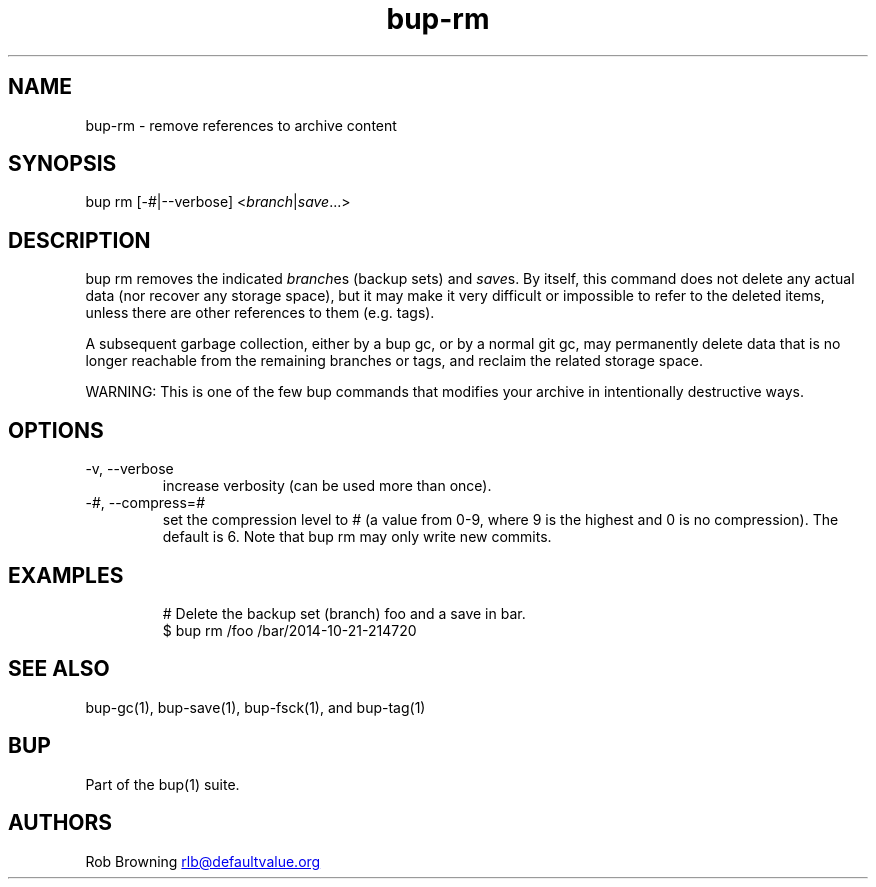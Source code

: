 .\" Automatically generated by Pandoc 3.1.11.1
.\"
.TH "bup\-rm" "1" "2025\-01\-08" "Bup 0.33.7" ""
.SH NAME
bup\-rm \- remove references to archive content
.SH SYNOPSIS
bup rm [\-#|\-\-verbose] <\f[I]branch\f[R]|\f[I]save\f[R]\&...>
.SH DESCRIPTION
\f[CR]bup rm\f[R] removes the indicated \f[I]branch\f[R]es (backup sets)
and \f[I]save\f[R]s.
By itself, this command does not delete any actual data (nor recover any
storage space), but it may make it very difficult or impossible to refer
to the deleted items, unless there are other references to them
(e.g.\ tags).
.PP
A subsequent garbage collection, either by a \f[CR]bup gc\f[R], or by a
normal \f[CR]git gc\f[R], may permanently delete data that is no longer
reachable from the remaining branches or tags, and reclaim the related
storage space.
.PP
WARNING: This is one of the few bup commands that modifies your archive
in intentionally destructive ways.
.SH OPTIONS
.TP
\-v, \-\-verbose
increase verbosity (can be used more than once).
.TP
\-\f[I]#\f[R], \-\-compress=\f[I]#\f[R]
set the compression level to # (a value from 0\-9, where 9 is the
highest and 0 is no compression).
The default is 6.
Note that \f[CR]bup rm\f[R] may only write new commits.
.SH EXAMPLES
.IP
.EX
# Delete the backup set (branch) foo and a save in bar.
$ bup rm /foo /bar/2014\-10\-21\-214720
.EE
.SH SEE ALSO
\f[CR]bup\-gc\f[R](1), \f[CR]bup\-save\f[R](1), \f[CR]bup\-fsck\f[R](1),
and \f[CR]bup\-tag\f[R](1)
.SH BUP
Part of the \f[CR]bup\f[R](1) suite.
.SH AUTHORS
Rob Browning \c
.MT rlb@defaultvalue.org
.ME \c.
